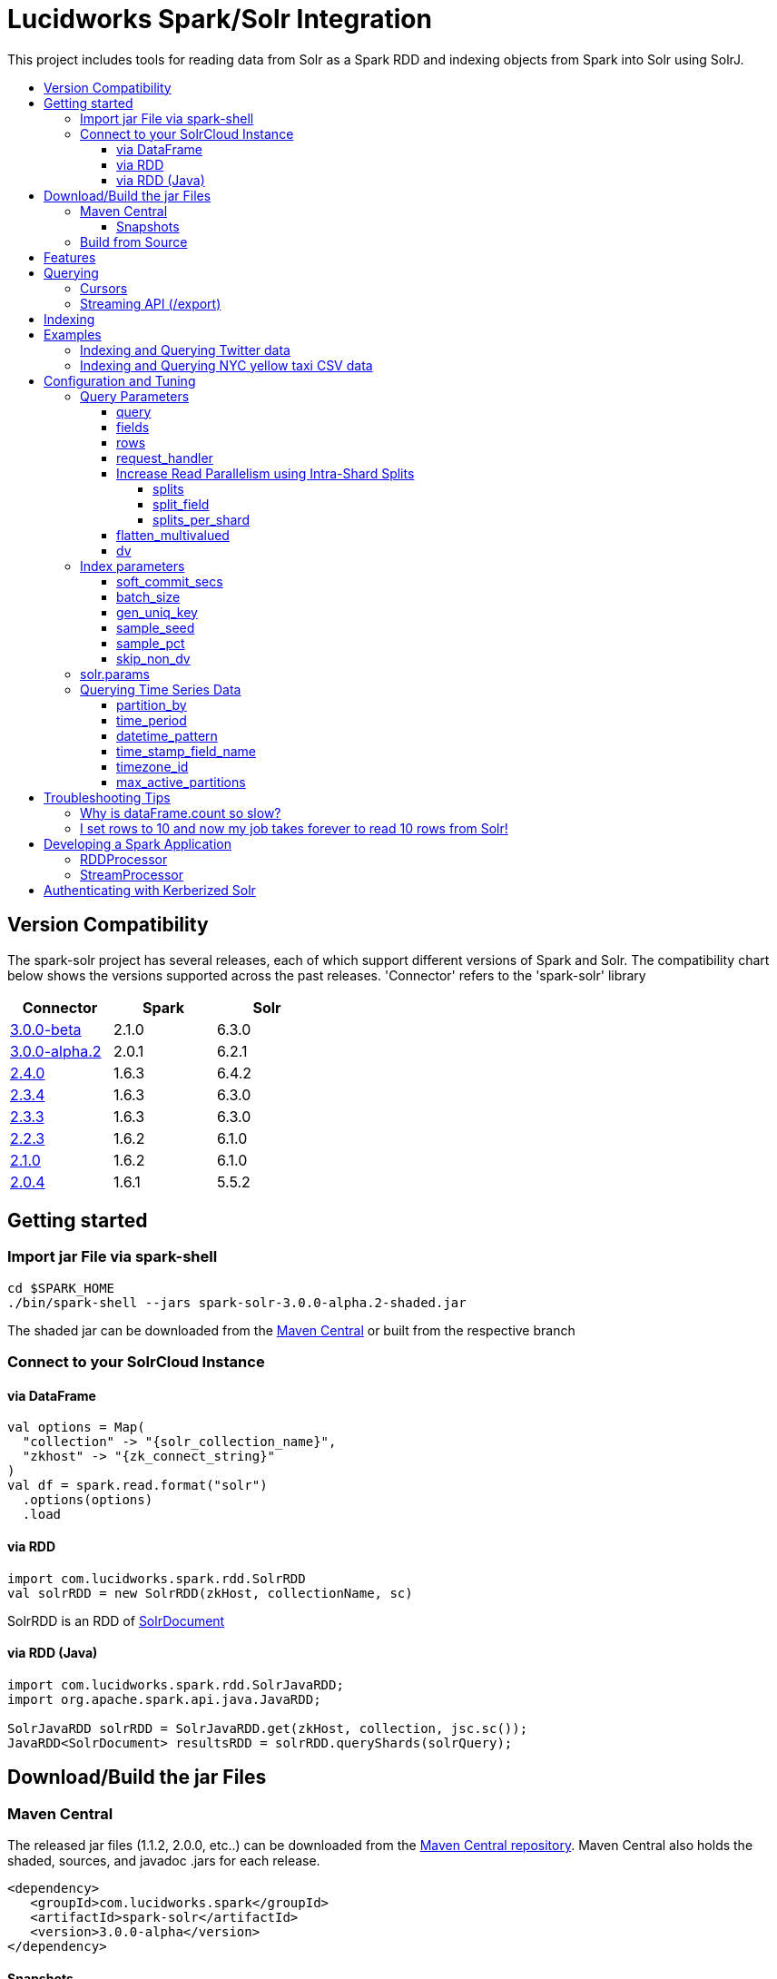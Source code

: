 = Lucidworks Spark/Solr Integration
:toc:
:toclevels: 4
:toc-placement!:
:toc-title:

This project includes tools for reading data from Solr as a Spark RDD and indexing objects from Spark into Solr using SolrJ.

toc::[]

//tag::version-compatibility[]
== Version Compatibility

The spark-solr project has several releases, each of which support different versions of Spark and Solr. The compatibility
chart below shows the versions supported across the past releases. 'Connector' refers to the 'spark-solr' library

[width="40%",frame="topbot",options="header,footer"]
|======================
|Connector      | Spark | Solr
|http://search.maven.org/#artifactdetails%7Ccom.lucidworks.spark%7Cspark-solr%7C3.0.0-beta%7Cjar[3.0.0-beta]  | 2.1.0 | 6.3.0
|http://search.maven.org/#artifactdetails%7Ccom.lucidworks.spark%7Cspark-solr%7C3.0.0-alpha.2%7Cjar[3.0.0-alpha.2]  | 2.0.1 | 6.2.1
|http://search.maven.org/#artifactdetails%7Ccom.lucidworks.spark%7Cspark-solr%7C2.4.0%7Cjar[2.4.0]          | 1.6.3 | 6.4.2
|http://search.maven.org/#artifactdetails%7Ccom.lucidworks.spark%7Cspark-solr%7C2.3.4%7Cjar[2.3.4]          | 1.6.3 | 6.3.0
|http://search.maven.org/#artifactdetails%7Ccom.lucidworks.spark%7Cspark-solr%7C2.3.3%7Cjar[2.3.3]          | 1.6.3 | 6.3.0
|http://search.maven.org/#artifactdetails%7Ccom.lucidworks.spark%7Cspark-solr%7C2.2.3%7Cjar[2.2.3]          | 1.6.2 | 6.1.0
|http://search.maven.org/#artifactdetails%7Ccom.lucidworks.spark%7Cspark-solr%7C2.1.0%7Cjar[2.1.0]          | 1.6.2 | 6.1.0
|http://search.maven.org/#artifactdetails%7Ccom.lucidworks.spark%7Cspark-solr%7C2.0.4%7Cjar[2.0.4]          | 1.6.1 | 5.5.2
|======================


//tag::getting-started[]
== Getting started

=== Import jar File via spark-shell

[source]
cd $SPARK_HOME
./bin/spark-shell --jars spark-solr-3.0.0-alpha.2-shaded.jar

The shaded jar can be downloaded from the http://search.maven.org/#search%7Cgav%7C1%7Cg%3A%22com.lucidworks.spark%22%20AND%20a%3A%22spark-solr%22[Maven Central] or built from the respective branch

=== Connect to your SolrCloud Instance

==== via DataFrame

[source,scala]
val options = Map(
  "collection" -> "{solr_collection_name}",
  "zkhost" -> "{zk_connect_string}"
)
val df = spark.read.format("solr")
  .options(options)
  .load

==== via RDD

[source,scala]
import com.lucidworks.spark.rdd.SolrRDD
val solrRDD = new SolrRDD(zkHost, collectionName, sc)

SolrRDD is an RDD of https://lucene.apache.org/solr/6_1_0/solr-solrj/org/apache/solr/common/SolrDocument.html[SolrDocument]

==== via RDD (Java)

[source,java]
--------------
import com.lucidworks.spark.rdd.SolrJavaRDD;
import org.apache.spark.api.java.JavaRDD;

SolrJavaRDD solrRDD = SolrJavaRDD.get(zkHost, collection, jsc.sc());
JavaRDD<SolrDocument> resultsRDD = solrRDD.queryShards(solrQuery);
--------------
//end::getting-started[]

//tag::build[]
== Download/Build the jar Files

=== Maven Central

The released jar files (1.1.2, 2.0.0, etc..) can be downloaded from the http://search.maven.org/#search%7Cgav%7C1%7Cg%3A%22com.lucidworks.spark%22%20AND%20a%3A%22spark-solr%22[Maven Central repository]. Maven Central also holds the shaded, sources, and javadoc .jars for each release.

[source]
<dependency>
   <groupId>com.lucidworks.spark</groupId>
   <artifactId>spark-solr</artifactId>
   <version>3.0.0-alpha</version>
</dependency>

==== Snapshots

Snapshots of spark-solr are built for every commit on master branch. The snapshots can be accessed from https://oss.sonatype.org/content/repositories/snapshots/com/lucidworks/spark/spark-solr/[OSS Sonatype].

//tag::build-source[]
=== Build from Source

[source]
mvn clean package -DskipTests

This will build 2 jars in the `target` directory:

* `spark-solr-${VERSION}.jar`
* `spark-solr-${VERSION}-shaded.jar`

`${VERSION}` will be something like 2.1.0-SNAPSHOT, for development builds.

The first .jar is what you'd want to use if you were using spark-solr in your own project. The second is what you'd use to submit one of the included example apps to Spark.
//end::build-source[]
//end::build[]

//tag::features[]
== Features

* Send objects from a Spark (Streaming or DataFrames) into Solr.
* Read the results from a Solr query as a Spark RDD or DataFrame.
* Stream documents from Solr using `/export` handler (only works for exporting fields that have docValues enabled).
* Read large result sets from Solr using cursors or with `/export` handler.
* Data locality. If Spark workers and Solr processes are co-located on the same nodes, the partitions are placed on the nodes where the replicas are located.

//end::features[]

//tag::querying[]
== Querying

=== Cursors

https://cwiki.apache.org/confluence/display/solr/Pagination+of+Results[Cursors] are used by default to pull documents out of Solr. By default, the number of tasks allocated will be the number of shards available for the collection.

If your Spark cluster has more available executor slots than the number of shards, then you can increase parallelism when reading from Solr by splitting each shard into sub ranges using a split field. A good candidate for the split field is the version field that is attached to every document by the shard leader during indexing. See <<splits>> section to enable and configure intra shard splitting.

Cursors won't work if the index changes during the query time. Constrain your query to a static index by using additional Solr parameters using <<solr.params>>.

=== Streaming API (/export)

If the fields that are being queried have https://cwiki.apache.org/confluence/display/solr/DocValues[docValues] enabled, then the Streaming API can be used to pull documents from Solr in a true Streaming fashion. This method is *8-10x* faster than Cursors. The option <<request_handler>> allows you to enable Streaming API via DataFrame.

//end::querying[]

//tag::indexing[]
== Indexing

Objects can be sent to Solr via Spark Streaming or DataFrames. The schema is inferred from the DataFrame and any fields that do not exist in Solr schema will be added via Schema API. See https://cwiki.apache.org/confluence/display/solr/Schema+Factory+Definition+in+SolrConfig[ManagedIndexSchemaFactory].

See <<Index parameters>> for configuration and tuning.

//end::indexing[]

//tag::spark-examples[]
== Examples

==== link:docs/examples/twitter.adoc[Indexing and Querying Twitter data]

==== link:docs/examples/csv.adoc[Indexing and Querying NYC yellow taxi CSV data]

//end::spark-examples[]

//tag::spark-devdocs[]
//tag::tuning[]
== Configuration and Tuning

The Solr DataSource supports a number of optional parameters that allow you to optimize performance when reading data from Solr. The only required parameters for the DataSource are `zkhost` and `collection`.

=== Query Parameters

==== query

Probably the most obvious option is to specify a Solr query that limits the rows you want to load into Spark. For instance, if we only wanted to load documents that mention "solr", we would do:

Usage: `option("query","body_t:solr")`

Default: `\*:*`

If you don't specify the "query" option, then all rows are read using the "match all documents" query (`\*:*`).

==== fields

You can use the `fields` option to specify a subset of fields to retrieve for each document in your results:

Usage: `option("fields","id,author_s,favorited_b,...")`

By default, all fields for each document are pulled back from Solr.

==== rows

You can use the `rows` option to specify the number of rows to retrieve from Solr per request. Behind the scenes, the implementation uses either deep paging cursors or Streaming API and response streaming, so it is usually safe to specify a large number of rows.

To be clear, this is not the maximum number of rows to read from Solr. All matching rows on the backend are read. The `rows` parameter is the page size.

By default, the implementation uses 1000 rows but if your documents are smaller, you can increase this to 10000. Using too large a value can put pressure on the Solr JVM's garbage collector.

Usage: `option("rows","10000")`
Default: 1000

==== request_handler

Set the Solr request handler for queries. This option can be used to export results from Solr via `/export` handler which streams data out of Solr. See https://cwiki.apache.org/confluence/display/solr/Exporting+Result+Sets[Exporting Result Sets] for more information.

The `/export` handler needs fields to be explicitly specified. Please use the `fields` option or specify the fields in the query.

Usage: `option("request_handler", "/export")`
Default: /select 

==== Increase Read Parallelism using Intra-Shard Splits

If your Spark cluster has more available executor slots than the number of shards, then you can increase parallelism when reading from Solr by splitting each shard into sub ranges using a split field. The sub range splitting enables faster fetching from Solr by increasing the number of tasks in Solr. This should only be used if there are enough computing resources in the Spark cluster.

Shard splitting is disabled by default.

===== splits

Enable shard splitting on default field `\_version_`.

Usage: `option("splits", "true")`

Default: false

The above option is equivalent to `option("split_field", "\_version_")`

===== split_field

The field to split on can be changed using `split_field` option.

Usage: `option("split_field", "id")`
Default: `\_version_`

===== splits_per_shard

Behind the scenes, the DataSource implementation tries to split the shard into evenly sized splits using filter queries. You can also split on a string-based keyword field but it should have sufficient variance in the values to allow for creating enough splits to be useful. In other words, if your Spark cluster can handle 10 splits per shard, but there are only 3 unique values in a keyword field, then you will only get 3 splits.

Keep in mind that this is only a hint to the split calculator and you may end up with a slightly different number of splits than what was requested.

Usage: `option("splits_per_shard", "30")`

Default: 20

==== flatten_multivalued

This option is enabled by default and flattens multi valued fields from Solr.

Usage: `option("flatten_multivalued", "false")`

Default: true

==== dv

The `dv` option will fetch the docValues that are indexed but not stored by using function queries. Should be used for Solr versions lower than 5.5.0.

Usage: `option("dv", "true")`

Default: false

=== Index parameters

==== soft_commit_secs

If specified, the `soft_commit_secs` option will be set via SolrConfig API during indexing

Usage: `option("soft_commit_secs", "10")`

Default: None

==== batch_size

The `batch_size` option determines the number of documents that are sent to Solr via a HTTP call during indexing. Set this option higher if the docs are small and memory is available.

Usage: `option("batch_size", "10000")`

Default: 500

==== gen_uniq_key

If the documents are missing the unique key (derived from Solr schema), then the `gen_uniq_key` option will generate a unique value for each document before indexing to Solr. Instead of this option, the http://lucene.apache.org/solr/5_5_0/solr-core/org/apache/solr/update/processor/UUIDUpdateProcessorFactory.html[UUIDUpdateProcessorFactory] can be used to generate UUID values for documents that are missing the unique key field

Usage: `option("gen_uniq_key", "true")`

Default: false

==== sample_seed

The `sample_seed` option allows you to read a random sample of documents from Solr using the specified seed. This option can be useful if you just need to explore the data before performing operations on the full result set. By default, if this option is provided, a 10% sample size is read from Solr, but you can use the `sample_pct` option to control the sample size.

Usage: `option("sample_seed", "5150")`

Default: None

==== sample_pct

The `sample_pct` option allows you to set the size of a random sample of documents from Solr; use a value between 0 and 1.

Usage: `option("sample_pct", "0.05")`

Default: 0.1

==== skip_non_dv

The `skip_non_dv` option instructs the `solr` datasource to skip all fields that are not docValues.

Usage: `option("skip_non_dv", "true")`

Default: false

=== solr.params

The `solr.params` option can be used to specify any arbitrary Solr parameters in the form of a Solr query.

Usage: `option("solr.params", "fq=userId:[10 TO 1000]&sort=userId desc")`

=== Querying Time Series Data

==== partition_by

Set this option as time, in order to query mutiple time series collections, partitioned according to some time period

Usage: `option("partition_by", "time")`

Default:none

==== time_period

This is of the form X DAYS/HOURS/MINUTES.This should be the time period with which the partitions are created.

Usage: `option("time_period", "1MINUTES")`

Default: 1DAYS

==== datetime_pattern

This pattern can be inferred from time_period. But this option can be used to explicitly specify.

Usage: `option("datetime_pattern", "yyyy_MM_dd_HH_mm")`

Default: yyyy_MM_dd

==== time_stamp_field_name

This option is used to specify the field name in the indexed documents where time stamp is found.

Usage: `option("time_stamp_field_name", "ts")`

Default: timestamp_tdt

==== timezone_id

Used to specify the timezone.

Usage: `option("timezone_id", "IST")`

Default: UTC

==== max_active_partitions

This option is used to specify the maximum number of partitions that must be allowed at a time.

Usage: `option("max_active_partitions", "100")`

Default: null

//end::tuning[]

//tag::spark-troubleshooting[]
== Troubleshooting Tips

=== Why is dataFrame.count so slow?

Solr can provide the number of matching documents nearly instantly, so why is calling `count` on a DataFrame backed by a Solr query so slow? The reason is that Spark likes to read all rows before performing any operations on a DataFrame. So when you ask SparkSQL to count the rows in a DataFrame, spark-solr has to read all matching documents from Solr and then count the rows in the RDD.

If you're just exploring a Solr collection from Spark and need to know the number of matching rows for a query, you can use `SolrQuerySupport.getNumDocsFromSolr` utility function.

=== I set rows to 10 and now my job takes forever to read 10 rows from Solr!

The `rows` option sets the page size, but all matching rows are read from Solr for every query. So if your query matches many documents in Solr, then Spark is reading them all 10 docs per request.

Use the `sample_seed` option to limit the size of the results returned from Solr.

//end::spark-troubleshooting[]

//tag::spark-app[]
== Developing a Spark Application

The `com.lucidworks.spark.SparkApp` provides a simple framework for implementing Spark applications in Java. The class saves you from having to duplicate boilerplate code needed to run a Spark application, giving you more time to focus on the business logic of your application.

To leverage this framework, you need to develop a concrete class that either implements RDDProcessor or extends StreamProcessor depending on the type of application you're developing.

=== RDDProcessor

Implement the `com.lucidworks.spark.SparkApp$RDDProcessor` interface for building a Spark application that operates on a JavaRDD, such as one pulled from a Solr query (see SolrQueryProcessor as an example).

=== StreamProcessor

Extend the `com.lucidworks.spark.SparkApp$StreamProcessor` abstract class to build a Spark streaming application.

See `com.lucidworks.spark.example.streaming.oneusagov.OneUsaGovStreamProcessor` or `com.lucidworks.spark.example.streaming.TwitterToSolrStreamProcessor` for examples of how to write a StreamProcessor.

//end::spark-app[]

//tag::spark-auth[]
== Authenticating with Kerberized Solr

For background on Solr security, see: https://cwiki.apache.org/confluence/display/solr/Security.

The SparkApp framework allows you to pass the path to a JAAS authentication configuration file using the `-solrJaasAuthConfig option`.

For example, if you need to authenticate using the "solr" Kerberos principal, you need to create a JAAS configuration  file named `jaas-client.conf` that sets the location of your Kerberos keytab file, such as:

[source]
Client {
  com.sun.security.auth.module.Krb5LoginModule required
  useKeyTab=true
  keyTab="/keytabs/solr.keytab"
  storeKey=true
  useTicketCache=true
  debug=true
  principal="solr";
};

To use this configuration to authenticate to Solr, you simply need to pass the path to `jaas-client.conf` created above using the `-solrJaasAuthConfig option`, such as:

[source]
spark-submit --master yarn-server \
  --class com.lucidworks.spark.SparkApp \
  $SPARK_SOLR_PROJECT/target/spark-solr-${VERSION}-shaded.jar \
  hdfs-to-solr -zkHost $ZK -collection spark-hdfs \
  -hdfsPath /user/spark/testdata/syn_sample_50k \
  -solrJaasAuthConfig=/path/to/jaas-client.conf

//end::spark-auth[]
//end::spark-devdocs[]
